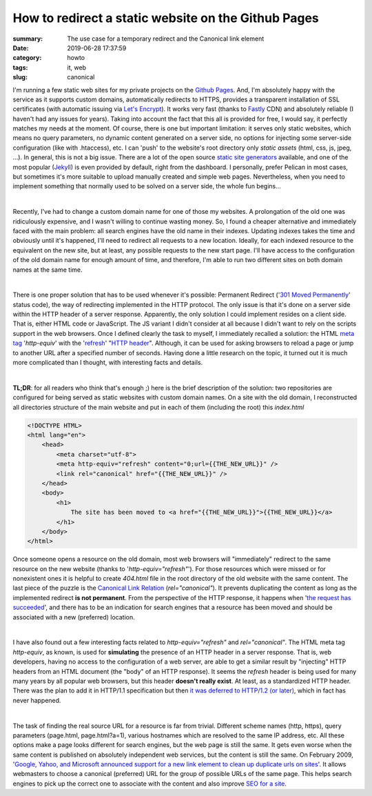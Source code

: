 How to redirect a static website on the Github Pages
####################################################

:summary: The use case for a temporary redirect and the Canonical link element
:date: 2019-06-28 17:37:59
:category: howto
:tags: it, web
:slug: canonical

I'm running a few static web sites for my private projects on the `Github Pages`_. And, I'm absolutely happy with the service as it supports custom domains, automatically redirects to HTTPS, provides a transparent installation of SSL certificates (with automatic issuing via `Let's Encrypt`_). It works very fast (thanks to Fastly_ CDN) and absolutely reliable (I haven't had any issues for years). Taking into account the fact that this all is provided for free, I would say, it perfectly matches my needs at the moment. Of course, there is one but important limitation: it serves only static websites, which means no query parameters, no dynamic content generated on a server side, no options for injecting some server-side configuration (like with .htaccess), etc. I can 'push' to the website's root directory only *static assets* (html, css, js, jpeg, ...). In general, this is not a big issue. There are a lot of the open source  `static site generators`_ available, and one of the most popular (Jekyll_) is even provided by default, right from the dashboard. I personally, prefer Pelican in most cases, but sometimes it's more suitable to upload manually created and simple web pages. Nevertheless, when you need to implement something that normally used to be solved on a server side, the whole fun begins...

|

Recently, I've had to change a custom domain name for one of those my websites. A prolongation of the old one was ridiculously expensive, and I wasn't willing to continue wasting money. So, I found a cheaper alternative and immediately faced with the main problem: all search engines have the old name in their indexes. Updating indexes takes the time and obviously until it's happened, I'll need to redirect all requests to a new location. Ideally, for each indexed resource to the equivalent on the new site, but at least, any possible requests to the new start page. I'll have access to the configuration of the old domain name for enough amount of time, and therefore, I'm able to run two different sites on both domain names at the same time.

|

There is one proper solution that has to be used whenever it's possible: Permanent Redirect ('`301 Moved Permanently`_' status code), the way of redirecting implemented in the HTTP protocol. The only issue is that it's done on a server side within the HTTP header of a server response. Apparently, the only solution I could implement resides on a client side. That is, either HTML code or JavaScript. The JS variant I didn't consider at all because I didn't want to rely on the scripts support in the web browsers. Once I defined clearly the task to myself, I immediately recalled a solution: the HTML `meta tag`_ '*http-equiv*' with the 'refresh_' "`HTTP header`_". Although, it can be used for asking browsers to reload a page or jump to another URL after a specified number of seconds. Having done a little research on the topic, it turned out it is much more complicated than I thought, with interesting facts and details.

|

**TL;DR**: for all readers who think that's enough ;) here is the brief description of the solution:
two repositories are configured for being served as static websites with custom domain names. On a site with the old domain, I reconstructed all directories structure of the main website and put in each of them (including the root) this *index.html*

.. code-block:: html

    <!DOCTYPE HTML>                                                                 
    <html lang="en">                                                                
        <head>                                                                      
            <meta charset="utf-8">
            <meta http-equiv="refresh" content="0;url={{THE_NEW_URL}}" />       
            <link rel="canonical" href="{{THE_NEW_URL}}" />                     
        </head>                                                                                                                                                                   
        <body>                                                                      
            <h1>                                                                    
                The site has been moved to <a href="{{THE_NEW_URL}}">{{THE_NEW_URL}}</a>
            </h1>                                                                   
        </body>                                                                     
    </html>

Once someone opens a resource on the old domain, most web browsers will "immediately" redirect to the same resource on the new website (thanks to '*http-equiv="refresh"*'). For those resources which were missed or for nonexistent ones it is helpful to create *404.html* file in the root directory of the old website with the same content. The last piece of the puzzle is the `Canonical Link Relation`_ (*rel="canonical"*). It prevents duplicating the content as long as the implemented redirect **is not permanent**. From the perspective of the HTTP response, it happens when '`the request has succeeded`_', and there has to be an indication for search engines that a resource has been moved and should be associated with a new (preferred) location.

|

I have also found out a few interesting facts related to *http-equiv="refresh"* and *rel="canonical"*. The HTML meta tag *http-equiv*, as known, is used for **simulating** the presence of an HTTP header in a server response. That is, web developers, having no access to the configuration of a web server, are able to get a similar result by "injecting" HTTP headers from an HTML document (the "body" of an HTTP response). It seems the *refresh* header is being used for many many years by all popular web browsers, but this header **doesn't really exist**. At least, as a standardized HTTP header. There was the plan to add it in HTTP/1.1 specification but then `it was deferred to HTTP/1.2 (or later)`_, which in fact has never happened.

|

The task of finding the real source URL for a resource is far from trivial. Different scheme names (http, https), query parameters (page.html, page.html?a=1), various hostnames which are resolved to the same IP address, etc. All these options make a page looks different for search engines, but the web page is still the same. It gets even worse when the same content is published on absolutely independent web services, but the content is still the same. On February 2009, '`Google, Yahoo, and Microsoft announced support for a new link element to clean up duplicate urls on sites`_'. It allows webmasters to choose a canonical (preferred) URL for the group of possible URLs of the same page. This helps search engines to pick up the correct one to associate with the content and also improve `SEO for a site`_.

.. Links

.. _`Github Pages`: https://pages.github.com/
.. _`Let's Encrypt`: https://letsencrypt.org/
.. _Fastly: https://www.fastly.com/
.. _`static site generators`: https://www.staticgen.com/
.. _Jekyll: https://jekyllrb.com/
.. _`meta tag`: https://developer.mozilla.org/en-US/docs/Web/HTML/Element/meta
.. _refresh: http://www.otsukare.info/2015/03/26/refresh-http-header
.. _`HTTP header`: https://tools.ietf.org/html/rfc2616#section-14
.. _`301 Moved Permanently`: https://tools.ietf.org/html/rfc2616#section-10.3.2
.. _`the request has succeeded`: https://tools.ietf.org/html/rfc2616#section-10.2.1
.. _`Canonical Link Relation`: https://tools.ietf.org/html/rfc6596
.. _`it was deferred to HTTP/1.2 (or later)`: https://lists.w3.org/Archives/Public/ietf-http-wg-old/1996MayAug/0594.html
.. _`Google, Yahoo, and Microsoft announced support for a new link element to clean up duplicate urls on sites`: https://www.mattcutts.com/blog/canonical-link-tag/
.. _`SEO for a site`: https://yoast.com/rel-canonical/
